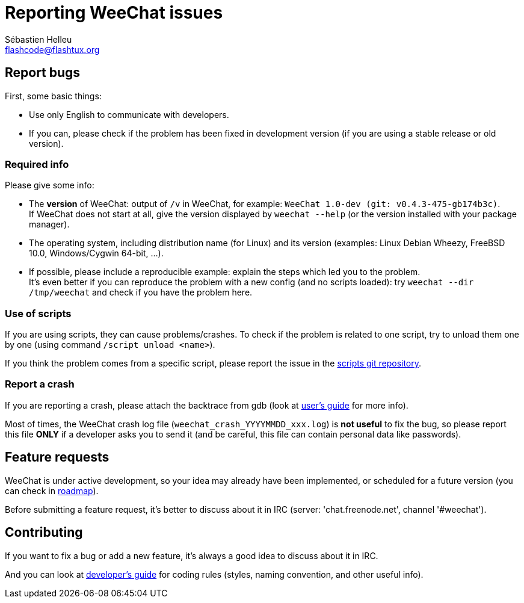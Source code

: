 = Reporting WeeChat issues
:author: Sébastien Helleu
:email: flashcode@flashtux.org
:lang: en


== Report bugs

First, some basic things:

* Use only English to communicate with developers.
* If you can, please check if the problem has been fixed in development version
  (if you are using a stable release or old version).

=== Required info

Please give some info:

* The *version* of WeeChat: output of `/v` in WeeChat, for example:
  `WeeChat 1.0-dev (git: v0.4.3-475-gb174b3c)`. +
  If WeeChat does not start at all, give the version displayed by
  `weechat --help` (or the version installed with your package manager).
* The operating system, including distribution name (for Linux) and its version
  (examples: Linux Debian Wheezy, FreeBSD 10.0, Windows/Cygwin 64-bit, ...).
* If possible, please include a reproducible example: explain the steps which
  led you to the problem. +
  It's even better if you can reproduce the problem with a new config (and no
  scripts loaded): try `weechat --dir /tmp/weechat` and check if you have the
  problem here.

=== Use of scripts

If you are using scripts, they can cause problems/crashes. To check if the
problem is related to one script, try to unload them one by one (using
command `/script unload <name>`).

If you think the problem comes from a specific script, please report the issue
in the https://github.com/weechat/scripts[scripts git repository].

=== Report a crash

If you are reporting a crash, please attach the backtrace from gdb (look at
http://weechat.org/files/doc/devel/weechat_user.en.html#report_crashes[user's guide]
for more info).

Most of times, the WeeChat crash log file (`weechat_crash_YYYYMMDD_xxx.log`) is
*not useful* to fix the bug, so please report this file *ONLY* if a developer
asks you to send it (and be careful, this file can contain personal data like
passwords).

== Feature requests

WeeChat is under active development, so your idea may already have been
implemented, or scheduled for a future version (you can check in
http://weechat.org/dev/[roadmap]).

Before submitting a feature request, it's better to discuss about it in IRC
(server: 'chat.freenode.net', channel '#weechat').

== Contributing

If you want to fix a bug or add a new feature, it's always a good idea to
discuss about it in IRC.

And you can look at http://weechat.org/files/doc/devel/weechat_dev.en.html[developer's guide] for coding rules
(styles, naming convention, and other useful info).
